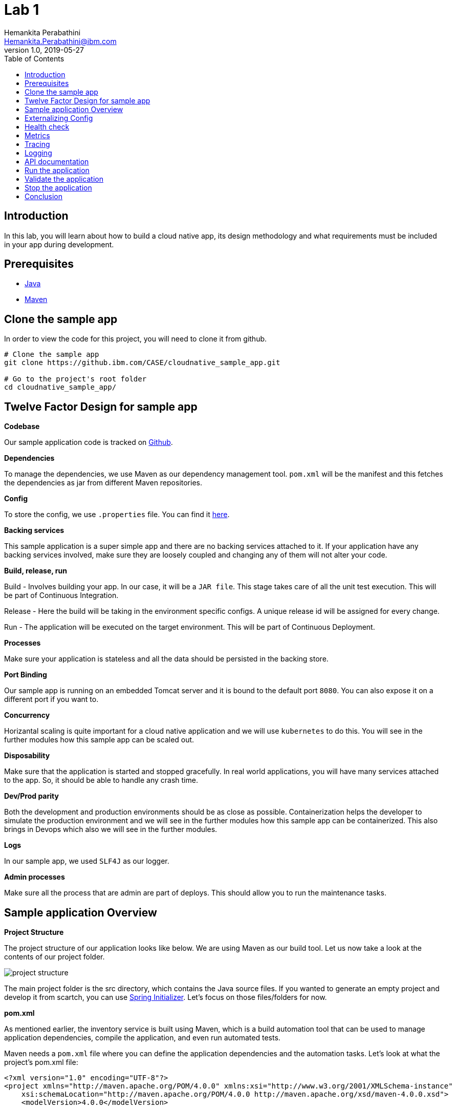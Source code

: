 = Lab 1
Hemankita Perabathini <Hemankita.Perabathini@ibm.com>
v1.0, 2019-05-27
:toc:
:imagesdir: images

== Introduction

In this lab, you will learn about how to build a cloud native app, its design methodology and what requirements must be included in your app during development.

== Prerequisites

- https://www.java.com/en/[Java]
- https://maven.apache.org/[Maven]

== Clone the sample app

In order to view the code for this project, you will need to clone it from github.

----
# Clone the sample app
git clone https://github.ibm.com/CASE/cloudnative_sample_app.git

# Go to the project's root folder
cd cloudnative_sample_app/
----

== Twelve Factor Design for sample app

[big maroon]*Codebase*

Our sample application code is tracked on https://github.ibm.com/CASE/cloudnative_sample_app[Github].

[big maroon]*Dependencies*

To manage the dependencies, we use Maven as our dependency management tool. `pom.xml` will be the manifest and this fetches the dependencies as jar from different Maven repositories.

[big maroon]*Config*

To store the config, we use `.properties` file. You can find it https://github.ibm.com/CASE/cloudnative_sample_app/blob/master/src/main/resources/application.properties[here].

[big maroon]*Backing services*

This sample application is a super simple app and there are no backing services attached to it. If your application have any backing services involved, make sure they are loosely coupled and changing any of them will not alter your code.

[big maroon]*Build, release, run*

Build - Involves building your app. In our case, it will be a `JAR file`. This stage takes care of all the unit test execution. This will be part of Continuous Integration.

Release - Here the build will be taking in the environment specific configs. A unique release id will be assigned for every change.

Run - The application will be executed on the target environment. This will be part of Continuous Deployment.

[big maroon]*Processes*

Make sure your application is stateless and all the data should be persisted in the backing store.

[big maroon]*Port Binding*

Our sample app is running on an embedded Tomcat server and it is bound to the default port `8080`. You can also expose it on a different port if you want to.

[big maroon]*Concurrency*

Horizantal scaling is quite important for a cloud native application and we will use `kubernetes` to do this. You will see in the further modules how this sample app can be scaled out.

[big maroon]*Disposability*

Make sure that the application is started and stopped gracefully. In real world applications, you will have many services attached to the app. So, it should be able to handle any crash time.

[big maroon]*Dev/Prod parity*

Both the development and production environments should be as close as possible. Containerization helps the developer to simulate the production environment and we will see in the further modules how this sample app can be containerized. This also brings in Devops which also we will see in the further modules.

[big maroon]*Logs*

In our sample app, we used `SLF4J` as our logger.

[big maroon]*Admin processes*

Make sure all the process that are admin are part of deploys. This should allow you to run the maintenance tasks.

== Sample application Overview

[big maroon]*Project Structure*

The project structure of our application looks like below. We are using Maven as our build tool. Let us now take a look at the contents of our project folder.

image::project_structure.png[]

The main project folder is the src directory, which contains the Java source files. If you wanted to generate an empty project and develop it from scartch, you can use https://start.spring.io/[Spring Initializer]. Let's focus on those files/folders for now.

[big maroon]*pom.xml*

As mentioned earlier, the inventory service is built using Maven, which is a build automation tool that can be used to manage application dependencies, compile the application, and even run automated tests.

Maven needs a `pom.xml` file where you can define the application dependencies and the automation tasks. Let's look at what the project's pom.xml file:

----
<?xml version="1.0" encoding="UTF-8"?>
<project xmlns="http://maven.apache.org/POM/4.0.0" xmlns:xsi="http://www.w3.org/2001/XMLSchema-instance"
    xsi:schemaLocation="http://maven.apache.org/POM/4.0.0 http://maven.apache.org/xsd/maven-4.0.0.xsd">
    <modelVersion>4.0.0</modelVersion>

    <groupId>projects</groupId>
    <artifactId>cloudnativesampleapp</artifactId>
    <version>1.0-SNAPSHOT</version>

    <properties>
        <project.build.sourceEncoding>UTF-8</project.build.sourceEncoding>
        <project.reporting.outputEncoding>UTF-8</project.reporting.outputEncoding>
        <maven.compiler.source>1.8</maven.compiler.source>
        <maven.compiler.target>1.8</maven.compiler.target>
        <java.version>1.8</java.version>
        <spring-cloud.version>Dalston.SR4</spring-cloud.version>

        <app.name>cloudnativesampleapp</app.name>
    </properties>

    <parent>
        <groupId>org.springframework.boot</groupId>
        <artifactId>spring-boot-starter-parent</artifactId>
        <version>1.5.15.RELEASE</version>
    </parent>

    <dependencies>
        <dependency>
            <groupId>org.springframework.boot</groupId>
            <artifactId>spring-boot-starter-web</artifactId>
        </dependency>
        <dependency>
            <groupId>org.springframework.boot</groupId>
            <artifactId>spring-boot-actuator</artifactId>
        </dependency>
        <dependency>
            <groupId>org.springframework.boot</groupId>
            <artifactId>spring-boot-starter-test</artifactId>
            <scope>test</scope>
        </dependency>
        <dependency>
        	<groupId>io.springfox</groupId>
        	<artifactId>springfox-swagger2</artifactId>
        	<version>2.6.1</version>
        	<scope>compile</scope>
        </dependency>
        <dependency>
        	<groupId>io.springfox</groupId>
        	<artifactId>springfox-swagger-ui</artifactId>
        	<version>2.6.1</version>
        	<scope>compile</scope>
        </dependency>
    </dependencies>

    <build>
        <plugins>
            <plugin>
                <groupId>org.springframework.boot</groupId>
                <artifactId>spring-boot-maven-plugin</artifactId>
            </plugin>
        </plugins>
    </build>

</project>
----

When you look at the `pom.xml` file above, you see a few Spring Boot dependencies declared. Spring Boot was created to make the process of writing Spring applications (particularly REST applications) easier. Here is a breakdown of some of the Spring Boot dependencies:

- The `spring-boot-starter-web` dependency configures the dependencies that are needed for a web application.
- The `spring-boot-actuator` dependency helps you monitor and manage your application.
- The `spring-boot-starter-test` dependency configures the dependencies that are needed for testing applications with libraries including JUnit, Hamcrest and Mockito.

We also use some other non-spring dependencies like `springfox-swagger2`, and `springfox-swagger-ui`.

Let us now look at the `src` folder of our project.

[big maroon]*Source Code*

In this section we will go over the contents of the `src` folder.

*SBApplication.java*

*SBApplication.java* is the project's main class. To see its contents, run `cat src/main/java/application/SBApplication.java` and you should see something like the following:

----
@SpringBootApplication
public class SBApplication {

    public static void main(String[] args) {
        SpringApplication.run(SBApplication.class, args);
    }
}
----

The class is annotated with `@SpringBootApplication` which indicates that the application is built in Spring Boot. This annotation is equivalent to the following annotations with their default attributes:

- `@EnableAutoConfiguration`: Enables Spring Boot’s auto-configuration mechanism
- `@ComponentScan`: Enables @Component scan on the package where the application is located (see the best practices)
- `@Configuration`: Allows to register extra beans in the context or import additional configuration classes

*Entity Class*

`Greeting.java` is the project's Entity class. To see its contents, run `cat src/main/java/application/model/Greeting.java` and you should see the following file:

----
package application.model;

public class Greeting {

	private final long id;

    private final String content;

    public Greeting(long id, String content) {
        this.id = id;
        this.content = content;
    }

    public long getId() {
        return id;
    }

    public String getContent() {
        return content;
    }
}
----

[big maroon]*Creating REST Endpoints*

We have a REST endpoint defined in our application. For that we will need a `Spring RestController`.

`GreetingController.java` is the project's RestController class. To see its contents, run `cat src/main/java/application/rest/GreetingController.java` and you should see the following file:

----
package application.rest;

import java.util.concurrent.atomic.AtomicLong;

import org.slf4j.Logger;
import org.slf4j.LoggerFactory;
import org.springframework.beans.factory.annotation.Value;
import org.springframework.web.bind.annotation.GetMapping;
import org.springframework.web.bind.annotation.RequestParam;
import org.springframework.web.bind.annotation.RestController;

import application.model.Greeting;
import io.swagger.annotations.Api;

@Api(tags = { "Greeting API" })
@RestController
public class GreetingController {

	Logger logger = LoggerFactory.getLogger(GreetingController.class);

	@Value("${greetings}")
	private String welcomeMsg;

	private static final String template = "Hello, %s :)";
    private final AtomicLong counter = new AtomicLong();

    @GetMapping("/greeting")
    public Greeting greeting(@RequestParam(value="name", defaultValue="User") String name) {
        logger.info("Greeting api counter info "+counter.incrementAndGet());
        return new Greeting(counter.incrementAndGet(),
        		welcomeMsg+" "+String.format(template, name));
    }

}
----

Let us stop by here a minute and see what our RestController does. This class is pretty simple to understand. It has one method that exposes the endpoint `/greeting` for HTTP GET request.

The **greeting(@RequestParam(value="name", defaultValue="User") String name)** method is annotated with `@GetMapping("/greeting")` and this method returns a welcome message.

== Externalizing Config

For this application, the configurations are all stored in the `application.properties` file. This file will pick up the environment variables. To see its contents, run `cat src/main/resources/application.properties` and you should see the following file:

----
greetings=Welcome to Cloudnative bootcamp !!!

# info endpoint
info.app.name=Greetings application
info.app.description=Demo application for bootcamp
info.app.version=1.0.0

# Enabling all management endpoints
management.security.enabled=false
----

If you observe the GreetingController class, we are passing the environmental variable `greetings=Welcome to Cloudnative bootcamp !!!` from `application.properties` as follows in `GreetingController.java`.

----
@Value("${greetings}")
private String welcomeMsg;
----

== Health check

Spring boot actuator brings us feature which allows us to monitor the health of our application. You can access it at `/health` endpoint. This endpoint is not sensitive by default and you don't need any admin permissions for that.

To access this end point, run `cat src/main/application/rest/HealthEndpoint.java`

----
package application.rest;

import org.springframework.boot.actuate.health.Health;
import org.springframework.boot.actuate.health.HealthIndicator;
import org.springframework.stereotype.Component;

@Component
public class HealthEndpoint implements HealthIndicator {

  @Override
  public Health health() {
    return Health.up().build();
  }
}
----

== Metrics

Spring boot actuator brings us feature which allows us to gather metrics for your application. You can access it at `/metrics` endpoint. This endpoint is sensitive and you need admin permissions for that.

== Tracing

Spring boot actuator brings us feature which displays trace information. You can access it at `/trace` endpoint. This endpoint is sensitive and you need admin permissions for that.

== Logging

For logging, we are using slf4j for logging. You can enable it as follows.

----
Logger logger = LoggerFactory.getLogger(GreetingController.class);
----

== API documentation

API documentation is important in today's world of microservices. In our sample app, we used *Swagger* for API documentation.

To enable this, add `springfox-swagger2` and `springfox-swagger-ui` as dependency.

To see the Swagger config, run `cat src/main/java/application/SwaggerConfig.java`. You see the file as below.

----
package application;

import org.springframework.context.annotation.Bean;
import org.springframework.context.annotation.Configuration;

import springfox.documentation.builders.ApiInfoBuilder;
import springfox.documentation.builders.PathSelectors;
import springfox.documentation.builders.RequestHandlerSelectors;
import springfox.documentation.service.ApiInfo;
import springfox.documentation.service.Tag;
import springfox.documentation.spi.DocumentationType;
import springfox.documentation.spring.web.plugins.Docket;
import springfox.documentation.swagger2.annotations.EnableSwagger2;

@Configuration
@EnableSwagger2
public class SwaggerConfig {

	@Bean
    public Docket productApi() {
        return new Docket(DocumentationType.SWAGGER_2)
                .select()
                .apis(RequestHandlerSelectors.basePackage("application"))
                //.apis(RequestHandlerSelectors.any())
                .paths(PathSelectors.any())
                .build()
                .apiInfo(apiInfo()).tags(new Tag("Greeting API", "Welcome message"));
    }

	private ApiInfo apiInfo() {
		return new ApiInfoBuilder().title("Greetings Microservice").version("1.0.0").build();
	}

}
----

== Run the application

To run the application, use the below commands.

- Build the application.

----
mvn install
----

- Run the application.

----
java -jar ./target/cloudnativesampleapp-1.0-SNAPSHOT.jar
----

## Validate the application

- To validate the application, run the below command.

----
curl http://localhost:8080/greeting?name=John
----

You will see something like below.

----
{"id":2,"content":"Welcome to Cloudnative bootcamp !!! Hello, John :)"}
----

- To get general information, run the below command.

----
curl http://localhost:8080/info
----

You will see something like below.

----
{"app":{"description":"Demo application for bootcamp","name":"Greetings application","version":"1.0.0"}}
----

- To check the health of the application, run the below command.

----
curl http://localhost:8080/health
----

You will see something like below.

----
{"status":"UP","diskSpace":{"status":"UP","total":499963170816,"free":195645665280,"threshold":10485760},"refreshScope":{"status":"UP"},"hystrix":{"status":"UP"}}
----

- To access the metrics of the application, run the below command.

----
curl http://localhost:8080/metrics
----

You will see something like below.

----
{"mem":705452,"mem.free":412452,"processors":8,"instance.uptime":440835,"uptime":456203,"systemload.average":2.98046875,"heap.committed":646656,"heap.init":262144,"heap.used":234203,"heap":3728384,"nonheap.committed":60864,"nonheap.init":2496,"nonheap.used":58797,"nonheap":0,"threads.peak":24,"threads.daemon":20,"threads.totalStarted":29,"threads":22,"classes":7338,"classes.loaded":7338,"classes.unloaded":0,"gc.ps_scavenge.count":12,"gc.ps_scavenge.time":99,"gc.ps_marksweep.count":2,"gc.ps_marksweep.time":173,"httpsessions.max":-1,"httpsessions.active":0,"gauge.response.greeting":5.0,"gauge.response.health":8.0,"counter.status.200.health":2,"counter.status.200.greeting":5}
----

- To get the tracing information, run the below command.

----
curl http://localhost:8080/trace
----

You will see something like below.

----
[{"timestamp":1561648878611,"info":{"method":"GET","path":"/metrics","headers":{"request":{"host":"localhost:8080","user-agent":"curl/7.54.0","accept":"*/*"},"response":{"X-Application-Context":"application","Content-Type":"application/vnd.spring-boot.actuator.v1+json;charset=UTF-8","Transfer-Encoding":"chunked","Date":"Thu, 27 Jun 2019 15:21:18 GMT","status":"200"}},"timeTaken":"14"}},{"timestamp":1561648770090,"info":{"method":"GET","path":"/health","headers":{"request":{"host":"localhost:8080","connection":"keep-alive","upgrade-insecure-requests":"1","user-agent":"Mozilla/5.0 (Macintosh; Intel Mac OS X 10_14_5) AppleWebKit/537.36 (KHTML, like Gecko) Chrome/74.0.3729.169 Safari/537.36","accept":"text/html,application/xhtml+xml,application/xml;q=0.9,image/webp,image/apng,*/*;q=0.8,application/signed-exchange;v=b3","accept-encoding":"gzip, deflate, br","accept-language":"en-US,en;q=0.9","cookie":"JSESSIONID=0000Exd74POv8ESNuDJ0RCdlxzz:b8fac4f4-4300-45f4-a92c-558cddc26cbf"},"response":{"X-Application-Context":"application","Content-Type":"application/vnd.spring-boot.actuator.v1+json;charset=UTF-8","Transfer-Encoding":"chunked","Date":"Thu, 27 Jun 2019 15:19:30 GMT","status":"200"}},"timeTaken":"4"}},{"timestamp":1561648748298,"info":{"method":"GET","path":"/health","headers":{"request":{"host":"localhost:8080","user-agent":"curl/7.54.0","accept":"*/*"},"response":{"X-Application-Context":"application","Content-Type":"application/vnd.spring-boot.actuator.v1+json;charset=UTF-8","Transfer-Encoding":"chunked","Date":"Thu, 27 Jun 2019 15:19:08 GMT","status":"200"}},"timeTaken":"24"}},{"timestamp":1561648642317,"info":{"method":"GET","path":"/greeting","headers":{"request":{"host":"localhost:8080","user-agent":"curl/7.54.0","accept":"*/*"},"response":{"X-Application-Context":"application","Content-Type":"application/json;charset=UTF-8","Transfer-Encoding":"chunked","Date":"Thu, 27 Jun 2019 15:17:22 GMT","status":"200"}},"timeTaken":"4"}},{"timestamp":1561648540673,"info":{"method":"GET","path":"/greeting","headers":{"request":{"host":"localhost:8080","user-agent":"curl/7.54.0","accept":"*/*"},"response":{"X-Application-Context":"application","Content-Type":"application/json;charset=UTF-8","Transfer-Encoding":"chunked","Date":"Thu, 27 Jun 2019 15:15:40 GMT","status":"200"}},"timeTaken":"2"}},{"timestamp":1561648537651,"info":{"method":"GET","path":"/greeting","headers":{"request":{"host":"localhost:8080","user-agent":"curl/7.54.0","accept":"*/*"},"response":{"X-Application-Context":"application","Content-Type":"application/json;charset=UTF-8","Transfer-Encoding":"chunked","Date":"Thu, 27 Jun 2019 15:15:37 GMT","status":"200"}},"timeTaken":"4"}},{"timestamp":1561648529838,"info":{"method":"GET","path":"/greeting","headers":{"request":{"host":"localhost:8080","user-agent":"curl/7.54.0","accept":"*/*"},"response":{"X-Application-Context":"application","Content-Type":"application/json;charset=UTF-8","Transfer-Encoding":"chunked","Date":"Thu, 27 Jun 2019 15:15:29 GMT","status":"200"}},"timeTaken":"5"}},{"timestamp":1561648515701,"info":{"method":"GET","path":"/greeting","headers":{"request":{"host":"localhost:8080","user-agent":"curl/7.54.0","accept":"*/*"},"response":{"X-Application-Context":"application","Content-Type":"application/json;charset=UTF-8","Transfer-Encoding":"chunked","Date":"Thu, 27 Jun 2019 15:15:15 GMT","status":"200"}},"timeTaken":"83"}}]
----

- You can see the logging information in the application logs.

In our sample application, we are printing the counter info in our logs.

image::Logging_info.png[]

- To see the api documentation, open the swagger ui in your browser. You can access it at `http://localhost:8080/swagger-ui.html#/`

image::Swagger_ui.png[]

Let us try our `/greeting` api.

image::swagger_tryitout_api.png[]

== Stop the application

To stop the application, you can simply do `Ctrl+C`.

== Conclusion

You have successfully completed this lab! Let's take a look at what you learned and did today:

Learned about Twelve factor design.
Learned about what needs to be included while building a cloud native application.
Learned about Spring Boot and how easy it is to create REST services with very little code.
Learned about Maven and how to use it to declare dependencies.
Ran the Greetings service locally.

Congratulations !!!
